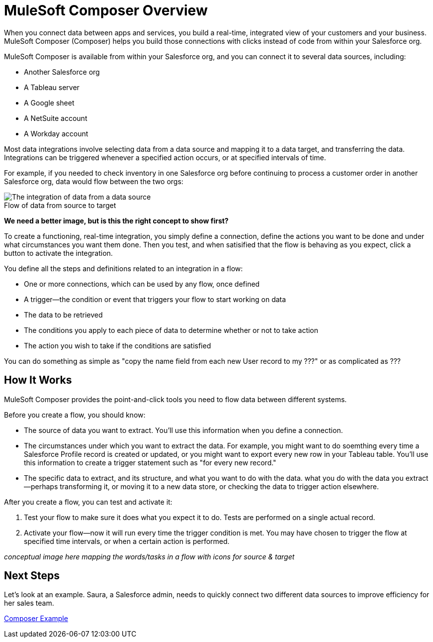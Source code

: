 = MuleSoft Composer Overview


When you connect data between apps and services, you build a real-time, integrated view of your customers and your business.
MuleSoft Composer (Composer) helps you build those connections with clicks instead of code from within your Salesforce org.

MuleSoft Composer is available from within your Salesforce org, and you can connect it to several data sources, including:

* Another Salesforce org
* A Tableau server
* A Google sheet
* A NetSuite account
* A Workday account

Most data integrations involve selecting data from a data source and mapping it to a data target, and transferring the data.
Integrations can be triggered whenever a specified action occurs, or at specified intervals of time.

For example, if you needed to check inventory in one Salesforce org before continuing
to process a customer order in another Salesforce org, data would flow between the two orgs:

image::images/overview1.png[The integration of data from a data source, through the Composer flow, to a data target]
.Flow of data from source to target

*We need a better image, but is this the right concept to show first?*

To create a functioning, real-time integration, you simply define a connection, define the actions you want to
be done and under what circumstances you want them done. Then you test, and when satisified that the flow is
behaving as you expect, click a button to activate the integration.

You define all the steps and definitions related to an integration in a flow:

* One or more connections, which can be used by any flow, once defined
* A trigger--the condition or event that triggers your flow to start working on data
* The data to be retrieved
* The conditions you apply to each piece of data to determine whether or not to take action
* The action you wish to take if the conditions are satisfied

You can do something as simple as "copy the name field from each new User record to my ???" or as complicated
as ???

== How It Works

MuleSoft Composer provides the point-and-click tools you need to flow data between different systems.

Before you create a flow, you should know:

* The source of data you want to extract. You'll use this information when you define a connection.
* The circumstances under which you want to extract the data. For example, you might want to do soemthing every time a Salesforce Profile record is created or updated, or you might want to export every new row in your Tableau table. You'll use this information to create a trigger statement such as "for every new record."
* The specific data to extract, and its structure, and what you want to do with the data. what you do with the data you extract--perhaps transforming it, or moving it to a new data store, or checking the data to trigger action elsewhere.

After you create a flow, you can test and activate it:

. Test your flow to make sure it does what you expect it to do. Tests are performed on a single actual record.
. Activate your flow--now it will run every time the trigger condition is met. You may have chosen to trigger the flow at specified time intervals, or when a certain action is performed.

_conceptual image here mapping the words/tasks in a flow with icons for source & target_

== Next Steps

Let's look at an example. Saura, a Salesforce admin, needs to quickly connect two different data sources to improve efficiency for her sales team.

xref:ms_composer_first_example.adoc[Composer Example]



